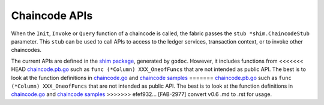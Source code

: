 Chaincode APIs
==============

When the ``Init``, ``Invoke`` or ``Query`` function of a chaincode is
called, the fabric passes the ``stub *shim.ChaincodeStub`` parameter.
This ``stub`` can be used to call APIs to access to the ledger services,
transaction context, or to invoke other chaincodes.

The current APIs are defined in the `shim
package <https://godoc.org/github.com/hyperledger/fabric/core/chaincode/shim>`__,
generated by ``godoc``. However, it includes functions from
<<<<<<< HEAD
`chaincode.pb.go <https://github.com/hyperledger/fabric/blob/master/core/chaincode/shim/chaincode.pb.go>`__
such as ``func (*Column) XXX_OneofFuncs`` that are not intended as
public API. The best is to look at the function definitions in
`chaincode.go <https://github.com/hyperledger/fabric/blob/master/core/chaincode/shim/chaincode.go>`__
and `chaincode
samples <https://github.com/hyperledger/fabric/tree/master/examples/chaincode>`__
=======
`chaincode.pb.go <https://github.com/hyperledger/fabric/blob/v0.6/core/chaincode/shim/chaincode.pb.go>`__
such as ``func (*Column) XXX_OneofFuncs`` that are not intended as
public API. The best is to look at the function definitions in
`chaincode.go <https://github.com/hyperledger/fabric/blob/v0.6/core/chaincode/shim/chaincode.go>`__
and `chaincode
samples <https://github.com/hyperledger/fabric/tree/v0.6/examples/chaincode>`__
>>>>>>> efef932... [FAB-2977] convert v0.6 .md to .rst
for usage.
